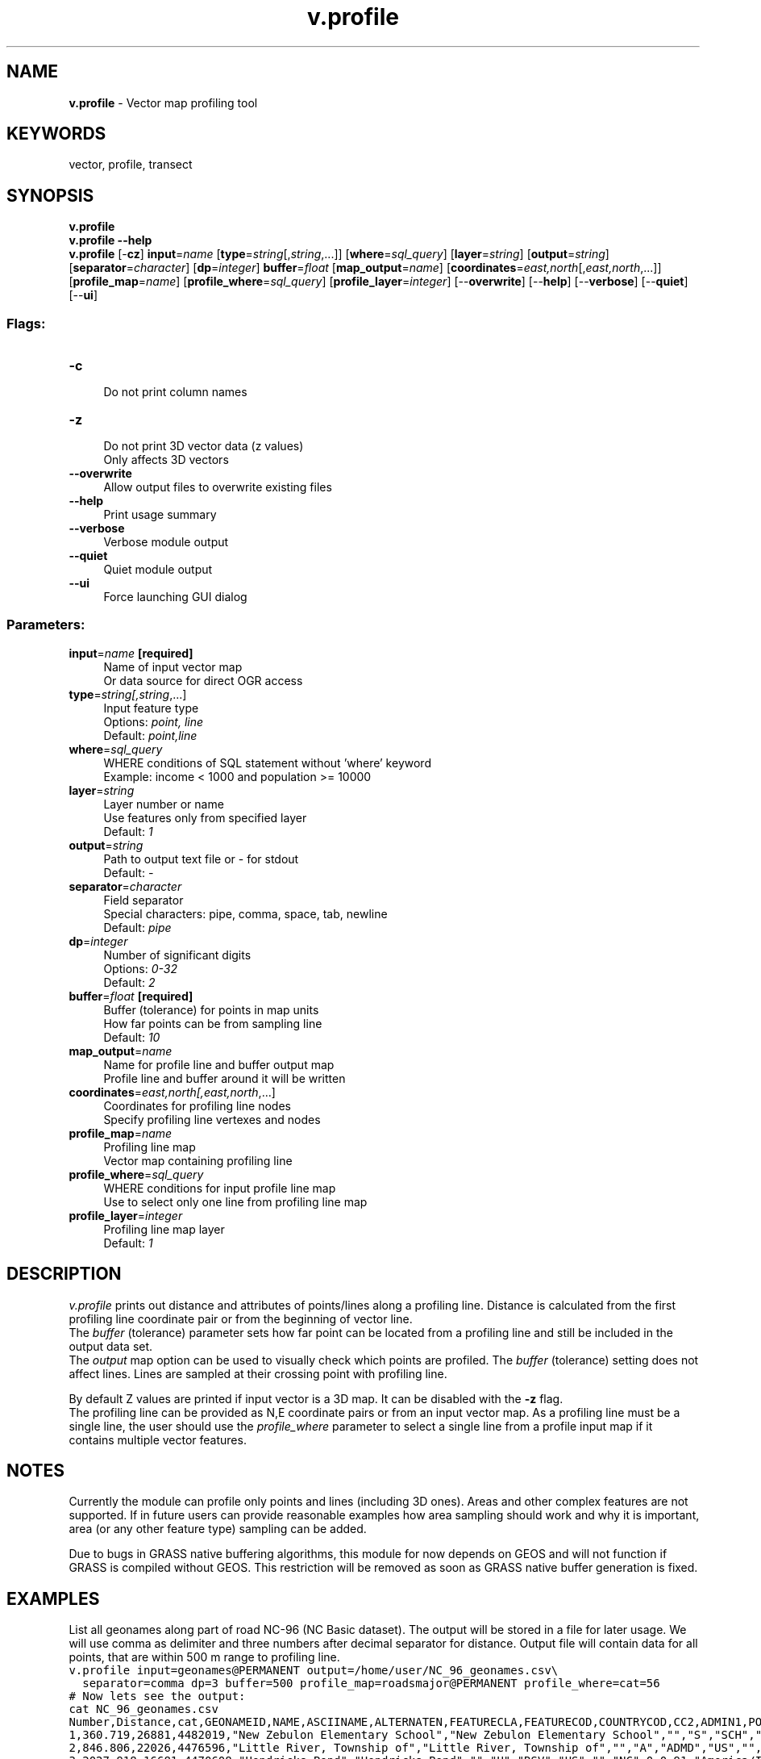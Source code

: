 .TH v.profile 1 "" "GRASS 7.8.5" "GRASS GIS User's Manual"
.SH NAME
\fI\fBv.profile\fR\fR  \- Vector map profiling tool
.SH KEYWORDS
vector, profile, transect
.SH SYNOPSIS
\fBv.profile\fR
.br
\fBv.profile \-\-help\fR
.br
\fBv.profile\fR [\-\fBcz\fR] \fBinput\fR=\fIname\fR  [\fBtype\fR=\fIstring\fR[,\fIstring\fR,...]]   [\fBwhere\fR=\fIsql_query\fR]   [\fBlayer\fR=\fIstring\fR]   [\fBoutput\fR=\fIstring\fR]   [\fBseparator\fR=\fIcharacter\fR]   [\fBdp\fR=\fIinteger\fR]  \fBbuffer\fR=\fIfloat\fR  [\fBmap_output\fR=\fIname\fR]   [\fBcoordinates\fR=\fIeast,north\fR[,\fIeast,north\fR,...]]   [\fBprofile_map\fR=\fIname\fR]   [\fBprofile_where\fR=\fIsql_query\fR]   [\fBprofile_layer\fR=\fIinteger\fR]   [\-\-\fBoverwrite\fR]  [\-\-\fBhelp\fR]  [\-\-\fBverbose\fR]  [\-\-\fBquiet\fR]  [\-\-\fBui\fR]
.SS Flags:
.IP "\fB\-c\fR" 4m
.br
Do not print column names
.IP "\fB\-z\fR" 4m
.br
Do not print 3D vector data (z values)
.br
Only affects 3D vectors
.IP "\fB\-\-overwrite\fR" 4m
.br
Allow output files to overwrite existing files
.IP "\fB\-\-help\fR" 4m
.br
Print usage summary
.IP "\fB\-\-verbose\fR" 4m
.br
Verbose module output
.IP "\fB\-\-quiet\fR" 4m
.br
Quiet module output
.IP "\fB\-\-ui\fR" 4m
.br
Force launching GUI dialog
.SS Parameters:
.IP "\fBinput\fR=\fIname\fR \fB[required]\fR" 4m
.br
Name of input vector map
.br
Or data source for direct OGR access
.IP "\fBtype\fR=\fIstring[,\fIstring\fR,...]\fR" 4m
.br
Input feature type
.br
Options: \fIpoint, line\fR
.br
Default: \fIpoint,line\fR
.IP "\fBwhere\fR=\fIsql_query\fR" 4m
.br
WHERE conditions of SQL statement without \(cqwhere\(cq keyword
.br
Example: income < 1000 and population >= 10000
.IP "\fBlayer\fR=\fIstring\fR" 4m
.br
Layer number or name
.br
Use features only from specified layer
.br
Default: \fI1\fR
.IP "\fBoutput\fR=\fIstring\fR" 4m
.br
Path to output text file or \- for stdout
.br
Default: \fI\-\fR
.IP "\fBseparator\fR=\fIcharacter\fR" 4m
.br
Field separator
.br
Special characters: pipe, comma, space, tab, newline
.br
Default: \fIpipe\fR
.IP "\fBdp\fR=\fIinteger\fR" 4m
.br
Number of significant digits
.br
Options: \fI0\-32\fR
.br
Default: \fI2\fR
.IP "\fBbuffer\fR=\fIfloat\fR \fB[required]\fR" 4m
.br
Buffer (tolerance) for points in map units
.br
How far points can be from sampling line
.br
Default: \fI10\fR
.IP "\fBmap_output\fR=\fIname\fR" 4m
.br
Name for profile line and buffer output map
.br
Profile line and buffer around it will be written
.IP "\fBcoordinates\fR=\fIeast,north[,\fIeast,north\fR,...]\fR" 4m
.br
Coordinates for profiling line nodes
.br
Specify profiling line vertexes and nodes
.IP "\fBprofile_map\fR=\fIname\fR" 4m
.br
Profiling line map
.br
Vector map containing profiling line
.IP "\fBprofile_where\fR=\fIsql_query\fR" 4m
.br
WHERE conditions for input profile line map
.br
Use to select only one line from profiling line map
.IP "\fBprofile_layer\fR=\fIinteger\fR" 4m
.br
Profiling line map layer
.br
Default: \fI1\fR
.SH DESCRIPTION
\fIv.profile\fR prints out distance and attributes of points/lines
along a profiling line. Distance is calculated from the first profiling line
coordinate pair or from the beginning of vector line.
.br
The \fIbuffer\fR (tolerance) parameter sets how far point can be
located from a profiling line and still be included in the output data set.
.br
The \fIoutput\fR map option can be used to visually check which points are
profiled. The \fIbuffer\fR (tolerance) setting does not affect lines.
Lines are sampled at their crossing point with profiling line.
.PP
By default Z values are printed if input vector is a 3D map. It can be
disabled with the \fB\-z\fR flag.
.br
The profiling line can be provided as N,E coordinate pairs or from an
input vector map. As a profiling line must be a single line, the user
should use the \fIprofile_where\fR parameter to select a single line
from a profile input map if it contains multiple vector features.
.SH NOTES
.PP
Currently the module can profile only points and lines (including 3D ones).
Areas and other complex features are not supported. If in future users can
provide reasonable examples how area sampling should work and why it is
important, area (or any other feature type) sampling can be added.
.PP
Due to bugs in GRASS native buffering algorithms, this module for now
depends on GEOS and will not function if GRASS is compiled without GEOS.
This restriction will be removed as soon as GRASS native buffer generation
is fixed.
.SH EXAMPLES
List all geonames along part of road NC\-96 (NC Basic dataset).
The output will be stored in a file for later usage.
We will use comma as delimiter and three numbers after decimal
separator for distance. Output file will contain data for all points,
that are within 500 m range to profiling line.
.br
.nf
\fC
v.profile input=geonames@PERMANENT output=/home/user/NC_96_geonames.csv\(rs
  separator=comma dp=3 buffer=500 profile_map=roadsmajor@PERMANENT profile_where=cat=56
# Now lets see the output:
cat NC_96_geonames.csv
Number,Distance,cat,GEONAMEID,NAME,ASCIINAME,ALTERNATEN,FEATURECLA,FEATURECOD,COUNTRYCOD,CC2,ADMIN1,POPULATION,ELEVATION,GTOPO30,TIMEZONE,MODIFICATI,PPLKEY,SRC_ID,MAINT_ID
1,360.719,26881,4482019,\(dqNew Zebulon Elementary School\(dq,\(dqNew Zebulon Elementary School\(dq,\(dq\(dq,\(dqS\(dq,\(dqSCH\(dq,\(dqUS\(dq,\(dq\(dq,\(dqNC\(dq,0,106,91,\(dqAmerica/Iqaluit\(dq,\(dq2006\-01\-15 00:00:00\(dq,0,0,0
2,846.806,22026,4476596,\(dqLittle River, Township of\(dq,\(dqLittle River, Township of\(dq,\(dq\(dq,\(dqA\(dq,\(dqADMD\(dq,\(dqUS\(dq,\(dq\(dq,\(dqNC\(dq,0,0,91,\(dqAmerica/Iqaluit\(dq,\(dq2006\-01\-15 00:00:00\(dq,0,0,0
3,2027.918,16681,4470608,\(dqHendricks Pond\(dq,\(dqHendricks Pond\(dq,\(dq\(dq,\(dqH\(dq,\(dqRSV\(dq,\(dqUS\(dq,\(dq\(dq,\(dqNC\(dq,0,0,91,\(dqAmerica/Iqaluit\(dq,\(dq2006\-01\-15 00:00:00\(dq,0,0,0
4,2027.918,16690,4470622,\(dqHendricks Dam\(dq,\(dqHendricks Dam\(dq,\(dq\(dq,\(dqS\(dq,\(dqDAM\(dq,\(dqUS\(dq,\(dq\(dq,\(dqNC\(dq,0,0,91,\(dqAmerica/Iqaluit\(dq,\(dq2006\-01\-15 00:00:00\(dq,0,0,0
5,2999.214,39338,4496159,\(dqUnion Chapel\(dq,\(dqUnion Chapel\(dq,\(dq\(dq,\(dq\(dq,\(dq\(dq,\(dqUS\(dq,\(dq\(dq,\(dqNC\(dq,0,0,96,\(dqAmerica/Iqaluit\(dq,\(dq2006\-01\-15 00:00:00\(dq,0,0,0
6,3784.992,43034,4500325,\(dqZebulon Airport\(dq,\(dqZebulon Airport\(dq,\(dq\(dq,\(dqS\(dq,\(dqAIRP\(dq,\(dqUS\(dq,\(dq\(dq,\(dqNC\(dq,0,108,98,\(dqAmerica/Iqaluit\(dq,\(dq2006\-01\-15 00:00:00\(dq,0,0,0
\fR
.fi
.PP
Create river valley crossection and provide river marker (Spearfish dataset):
.br
.nf
\fC
# Take elevation samples
r.profile input=elevation.dem@PERMANENT output=/home/user/elevation.profile \(rs
  profile=600570.27364,4920613.41838,600348.034348,4920840.38617
# Now get distance to place where river marker should be set
v.profile input=streams@PERMANENT output=/home/user/river_profile.csv \(rs
  east_north=600570.27364,4920613.41838,600348.034348,4920840.38617
\fR
.fi
.SH BUGS
Strings are enclosed in double quotes \(dq, still quotes within string are
not escaped.
.PP
Output does not contain Vector CAT values. Only way how to get CAT value is from
the attribute table.
.PP
If sampled feature (point, line) contains multiple attribute entries
(has multiple CAT values), only the first one is reported. If this is a
limitation in some practical use case, a feature request in GRASS GIS
issue tracker should be opened.
.SH SEE ALSO
\fI
r.profile,
Linear Referencing System
\fR
.SH AUTHOR
Maris Nartiss
.SH SOURCE CODE
.PP
Available at: v.profile source code (history)
.PP
Main index |
Vector index |
Topics index |
Keywords index |
Graphical index |
Full index
.PP
© 2003\-2020
GRASS Development Team,
GRASS GIS 7.8.5 Reference Manual
